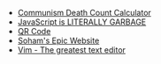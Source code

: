 #+TITLE: 

- [[file:communism.org][Communism Death Count Calculator]]
- [[file:javascript.org][JavaScript is LITERALLY GARBAGE]]
- [[file:qr.org][QR Code]]
- [[file:index.org][Soham's Epic Website]]
- [[file:vim.org][Vim - The greatest text editor]]